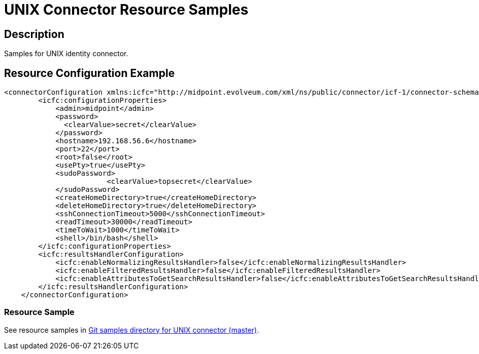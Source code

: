 = UNIX Connector Resource Samples
:page-wiki-name: UNIX
:page-wiki-metadata-create-user: mmacik
:page-toc: top

== Description

Samples for UNIX identity connector.

== Resource Configuration Example

[source,xml]
----
<connectorConfiguration xmlns:icfc="http://midpoint.evolveum.com/xml/ns/public/connector/icf-1/connector-schema-3">
        <icfc:configurationProperties>
            <admin>midpoint</admin>
            <password>
              <clearValue>secret</clearValue>
            </password>
            <hostname>192.168.56.6</hostname>
            <port>22</port>
            <root>false</root>
            <usePty>true</usePty>
            <sudoPassword>
			<clearValue>topsecret</clearValue>
            </sudoPassword>
            <createHomeDirectory>true</createHomeDirectory>
            <deleteHomeDirectory>true</deleteHomeDirectory>
            <sshConnectionTimeout>5000</sshConnectionTimeout>
            <readTimeout>30000</readTimeout>
            <timeToWait>1000</timeToWait>
            <shell>/bin/bash</shell>
        </icfc:configurationProperties>
        <icfc:resultsHandlerConfiguration>
            <icfc:enableNormalizingResultsHandler>false</icfc:enableNormalizingResultsHandler>
            <icfc:enableFilteredResultsHandler>false</icfc:enableFilteredResultsHandler>
            <icfc:enableAttributesToGetSearchResultsHandler>false</icfc:enableAttributesToGetSearchResultsHandler>
        </icfc:resultsHandlerConfiguration>
    </connectorConfiguration>

----

=== Resource Sample

See resource samples in link:https://github.com/Evolveum/midpoint-samples/tree/master/samples/resources/unix[Git samples directory for UNIX connector (master)].